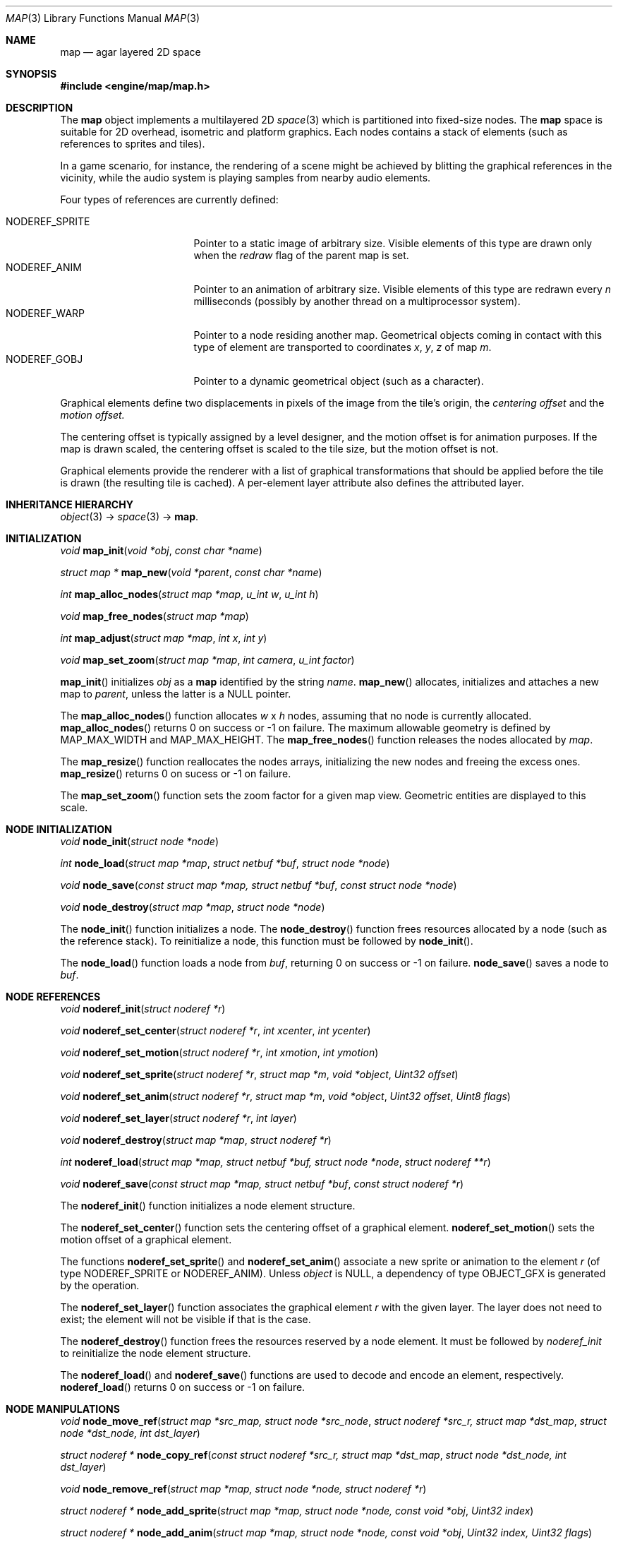 .\"	$Csoft: map.3,v 1.3 2005/06/12 15:10:31 vedge Exp $
.\"
.\" Copyright (c) 2001, 2002, 2003, 2004, 2005 CubeSoft Communications, Inc.
.\" <http://www.csoft.org>
.\" All rights reserved.
.\"
.\" Redistribution and use in source and binary forms, with or without
.\" modification, are permitted provided that the following conditions
.\" are met:
.\" 1. Redistributions of source code must retain the above copyright
.\"    notice, this list of conditions and the following disclaimer.
.\" 2. Redistributions in binary form must reproduce the above copyright
.\"    notice, this list of conditions and the following disclaimer in the
.\"    documentation and/or other materials provided with the distribution.
.\" 
.\" THIS SOFTWARE IS PROVIDED BY THE AUTHOR ``AS IS'' AND ANY EXPRESS OR
.\" IMPLIED WARRANTIES, INCLUDING, BUT NOT LIMITED TO, THE IMPLIED
.\" WARRANTIES OF MERCHANTABILITY AND FITNESS FOR A PARTICULAR PURPOSE
.\" ARE DISCLAIMED. IN NO EVENT SHALL THE AUTHOR BE LIABLE FOR ANY DIRECT,
.\" INDIRECT, INCIDENTAL, SPECIAL, EXEMPLARY, OR CONSEQUENTIAL DAMAGES
.\" (INCLUDING BUT NOT LIMITED TO, PROCUREMENT OF SUBSTITUTE GOODS OR
.\" SERVICES; LOSS OF USE, DATA, OR PROFITS; OR BUSINESS INTERRUPTION)
.\" HOWEVER CAUSED AND ON ANY THEORY OF LIABILITY, WHETHER IN CONTRACT,
.\" STRICT LIABILITY, OR TORT (INCLUDING NEGLIGENCE OR OTHERWISE) ARISING
.\" IN ANY WAY OUT OF THE USE OF THIS SOFTWARE EVEN IF ADVISED OF THE
.\" POSSIBILITY OF SUCH DAMAGE.
.\"
.\"	$OpenBSD: mdoc.template,v 1.6 2001/02/03 08:22:44 niklas Exp $
.\"
.Dd JANUARY 30, 2002
.Dt MAP 3
.Os
.ds vT Agar API Reference
.ds oS Agar 1.0
.Sh NAME
.Nm map
.Nd agar layered 2D space
.Sh SYNOPSIS
.Fd #include <engine/map/map.h>
.Sh DESCRIPTION
The
.Nm
object implements a multilayered 2D
.Xr space 3
which is partitioned into fixed-size nodes.
The
.Nm
space is suitable for 2D overhead, isometric and platform graphics.
Each nodes contains a stack of elements (such as references to sprites and
tiles).
.Pp
In a game scenario, for instance, the rendering of a scene might be achieved by
blitting the graphical references in the vicinity, while the audio system is
playing samples from nearby audio elements.
.Pp
Four types of references are currently defined:
.Pp
.Bl -tag -width "NODEREF_SPRITE " -compact
.It NODEREF_SPRITE
Pointer to a static image of arbitrary size.
Visible elements of this type are drawn only when the
.Va redraw
flag of the parent map is set.
.It NODEREF_ANIM
Pointer to an animation of arbitrary size.
Visible elements of this type are redrawn every
.Va n
milliseconds (possibly by another thread on a multiprocessor system).
.It NODEREF_WARP
Pointer to a node residing another map.
Geometrical objects coming in contact with this type of element are
transported to coordinates
.Va x ,
.Va y ,
.Va z
of map
.Va m .
.It NODEREF_GOBJ
Pointer to a dynamic geometrical object (such as a character).
.El
.Pp
Graphical elements define two displacements in pixels of the image from
the tile's origin, the
.Em centering offset
and the
.Em motion offset.
.Pp
The centering offset is typically assigned by a level designer, and the
motion offset is for animation purposes.
If the map is drawn scaled, the centering offset is scaled to the
tile size, but the motion offset is not.
.Pp
Graphical elements provide the renderer with a list of graphical transformations
that should be applied before the tile is drawn (the resulting tile is cached).
A per-element layer attribute also defines the attributed layer.
.Pp
.Sh INHERITANCE HIERARCHY
.Pp
.Xr object 3 ->
.Xr space 3 ->
.Nm .
.Sh INITIALIZATION
.nr nS 1
.Ft void
.Fn map_init "void *obj" "const char *name"
.Pp
.Ft "struct map *"
.Fn map_new "void *parent" "const char *name"
.Pp
.Ft int
.Fn map_alloc_nodes "struct map *map" "u_int w" "u_int h"
.Pp
.Ft void
.Fn map_free_nodes "struct map *map"
.Pp
.Ft int
.Fn map_adjust "struct map *map" "int x" "int y"
.Pp
.Ft void
.Fn map_set_zoom "struct map *map" "int camera" "u_int factor"
.nr nS 0
.Pp
.Fn map_init
initializes
.Fa obj
as a
.Nm
identified by the string
.Fa name .
.Fn map_new
allocates, initializes and attaches a new map to
.Fa parent ,
unless the latter is a NULL pointer.
.Pp
The
.Fn map_alloc_nodes
function allocates
.Fa w
x
.Fa h
nodes, assuming that no node is currently allocated.
.Fn map_alloc_nodes
returns 0 on success or -1 on failure.
The maximum allowable geometry is defined by
.Dv MAP_MAX_WIDTH
and
.Dv MAP_MAX_HEIGHT .
The
.Fn map_free_nodes
function releases the nodes allocated by
.Fa map .
.Pp
The
.Fn map_resize
function reallocates the nodes arrays, initializing the new nodes and
freeing the excess ones.
.Fn map_resize
returns 0 on sucess or -1 on failure.
.Pp
The
.Fn map_set_zoom
function sets the zoom factor for a given map view.
Geometric entities are displayed to this scale.
.Pp
.Sh NODE INITIALIZATION
.nr nS 1
.Ft void
.Fn node_init "struct node *node"
.Pp
.Ft int
.Fn node_load "struct map *map" "struct netbuf *buf" "struct node *node"
.Pp
.Ft void
.Fn node_save "const struct map *map, struct netbuf *buf" "const struct node *node"
.Pp
.Ft void
.Fn node_destroy "struct map *map" "struct node *node"
.nr nS 0
.Pp
The
.Fn node_init
function initializes a node.
The
.Fn node_destroy
function frees resources allocated by a node (such as the reference stack).
To reinitialize a node, this function must be followed by
.Fn node_init .
.Pp
The
.Fn node_load
function loads a node from
.Fa buf ,
returning 0 on success or -1 on failure.
.Fn node_save
saves a node to
.Fa buf .
.Sh NODE REFERENCES
.nr nS 1
.Ft void
.Fn noderef_init "struct noderef *r"
.Pp
.Ft void
.Fn noderef_set_center "struct noderef *r" "int xcenter" "int ycenter"
.Pp
.Ft void
.Fn noderef_set_motion "struct noderef *r" "int xmotion" "int ymotion"
.Pp
.Ft void
.Fn noderef_set_sprite "struct noderef *r" "struct map *m" "void *object" "Uint32 offset"
.Pp
.Ft void
.Fn noderef_set_anim "struct noderef *r" "struct map *m" "void *object" "Uint32 offset" "Uint8 flags"
.Pp
.Ft void
.Fn noderef_set_layer "struct noderef *r" "int layer"
.Pp
.Ft void
.Fn noderef_destroy "struct map *map" "struct noderef *r"
.Pp
.Ft int
.Fn noderef_load "struct map *map, struct netbuf *buf, struct node *node" "struct noderef **r"
.Pp
.Ft void
.Fn noderef_save "const struct map *map, struct netbuf *buf" "const struct noderef *r"
.nr nS 0
.Pp
The
.Fn noderef_init
function initializes a node element structure.
.Pp
The
.Fn noderef_set_center
function sets the centering offset of a graphical element.
.Fn noderef_set_motion
sets the motion offset of a graphical element.
.Pp
The functions
.Fn noderef_set_sprite
and
.Fn noderef_set_anim
associate a new sprite or animation to the element
.Fa r
(of type
.Dv NODEREF_SPRITE
or
.Dv NODEREF_ANIM ) .
Unless
.Fa object
is NULL, a dependency of type
.Dv OBJECT_GFX
is generated by the operation.
.Pp
The
.Fn noderef_set_layer
function associates the graphical element
.Fa r
with the given layer.
The layer does not need to exist; the element will not be visible if that
is the case.
.Pp
The
.Fn noderef_destroy
function frees the resources reserved by a node element.
It must be followed by
.Fa noderef_init
to reinitialize the node element structure.
.Pp
The
.Fn noderef_load
and
.Fn noderef_save
functions are used to decode and encode an element, respectively.
.Fn noderef_load
returns 0 on success or -1 on failure.
.Sh NODE MANIPULATIONS
.nr nS 1
.Ft void
.Fn node_move_ref "struct map *src_map, struct node *src_node" "struct noderef *src_r, struct map *dst_map" "struct node *dst_node, int dst_layer"
.Pp
.Ft "struct noderef *"
.Fn node_copy_ref "const struct noderef *src_r, struct map *dst_map" "struct node *dst_node, int dst_layer"
.Pp
.Ft void
.Fn node_remove_ref "struct map *map, struct node *node, struct noderef *r"
.Pp
.Ft "struct noderef *"
.Fn node_add_sprite "struct map *map, struct node *node, const void *obj" "Uint32 index"
.Pp
.Ft "struct noderef *"
.Fn node_add_anim "struct map *map, struct node *node, const void *obj" "Uint32 index, Uint32 flags"
.Pp
.Ft "struct noderef *"
.Fn node_add_warp "struct map *map, struct node *dst_node" "const char *new_map, int x, int y, Uint8 dir"
.nr nS 0
.Pp
The
.Fn node_move_ref
function moves
.Fa src_r
from
.Fa src_node
to the node at specific map coordinates and returns 0, or -1 if
the coordinates are outside of
.Fa dst_map .
The element is associated with the layer
.Fa dlayer ,
unless it is -1.
.Pp
The
.Fn node_copy_ref
function inserts a copy of
.Fa src_r
on top of
.Fa dst_node,
and associate with
.Fa dst_layer
(unless it is -1).
.Pp
The
.Fn node_remove_ref
function detaches and destroys the given node element.
.Pp
The
.Fn node_add_*
functions create new node elements.
.Pp
.Bl -tag -width "node_add_sprite() "
.It Fn node_add_sprite
Creates a graphical element consisting of a single pointer to a
.Xr SDL_Surface 3 .
Since graphics are managed by Agar objects, the reference is actually a
pointer to an object and an index into this object's
.Va gfx->sprites[]
array.
.It Fn node_add_anim
Creates a graphical element consisting of a series of frames.
The animation reference consists of a pointer to an object and an index into
this object's
.Va gfx->anims[]
array.
.It Fn node_add_warp
Creates a warp point, where
.Fa new_map
is the pathname of the destination map (as returned by
.Fn object_copy_name ) ,
and the
.Fa x ,
.Fa y
and
.Fa dir
arguments describe the initial position and direction of the object in the
destination map.
.El
.Sh TROUBLETONS
The node operation functions should probably use a state variable instead of
arguments for the layer number.
.Pp
.Dv NODEREF_WARP
could probably be replaced by a "warp" object.
.Pp
The
.Dv NODEREF_REGEN
and
.Dv NODEREF_BIO
flags could be replaced by a special type of reference for such attributes.
.Sh SEE ALSO
.Xr agar 3 ,
.Xr object 3
.Sh HISTORY
The
.Nm
interface first appeared in Agar 1.0.
